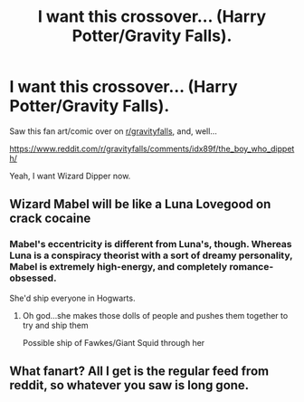 #+TITLE: I want this crossover... (Harry Potter/Gravity Falls).

* I want this crossover... (Harry Potter/Gravity Falls).
:PROPERTIES:
:Author: AntonBrakhage
:Score: 4
:DateUnix: 1598027894.0
:DateShort: 2020-Aug-21
:FlairText: Prompt
:END:
Saw this fan art/comic over on [[/r/gravityfalls][r/gravityfalls]], and, well...

[[https://reddit.com/r/gravityfalls/comments/idx89f/the_boy_who_dippeth/][https://www.reddit.com/r/gravityfalls/comments/idx89f/the_boy_who_dippeth/]]

Yeah, I want Wizard Dipper now.


** Wizard Mabel will be like a Luna Lovegood on crack cocaine
:PROPERTIES:
:Author: MrMagmaplayz
:Score: 3
:DateUnix: 1598039301.0
:DateShort: 2020-Aug-22
:END:

*** Mabel's eccentricity is different from Luna's, though. Whereas Luna is a conspiracy theorist with a sort of dreamy personality, Mabel is extremely high-energy, and completely romance-obsessed.

She'd ship everyone in Hogwarts.
:PROPERTIES:
:Author: AntonBrakhage
:Score: 2
:DateUnix: 1598066103.0
:DateShort: 2020-Aug-22
:END:

**** Oh god...she makes those dolls of people and pushes them together to try and ship them

Possible ship of Fawkes/Giant Squid through her
:PROPERTIES:
:Author: MrMagmaplayz
:Score: 3
:DateUnix: 1598081137.0
:DateShort: 2020-Aug-22
:END:


** What fanart? All I get is the regular feed from reddit, so whatever you saw is long gone.
:PROPERTIES:
:Author: tkepner
:Score: 1
:DateUnix: 1598479662.0
:DateShort: 2020-Aug-27
:END:
